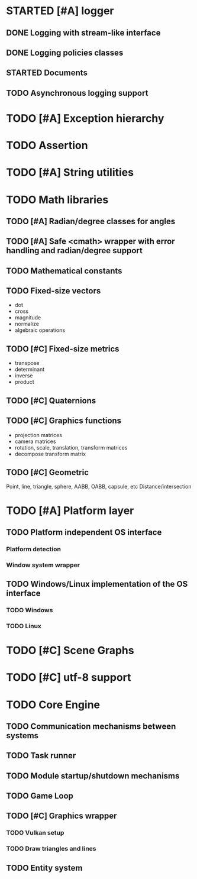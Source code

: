 #+TODO: TODO STARTED | DONE CANCELED
#+PRIORITIES: A C B

* STARTED [#A] logger
** DONE Logging with stream-like interface
** DONE Logging policies classes
** STARTED Documents
** TODO Asynchronous logging support
* TODO [#A] Exception hierarchy
* TODO Assertion
* TODO [#A] String utilities
* TODO Math libraries
** TODO [#A] Radian/degree classes for angles
** TODO [#A] Safe <cmath> wrapper with error handling and radian/degree support
** TODO Mathematical constants
** TODO Fixed-size vectors
- dot
- cross
- magnitude
- normalize
- algebraic operations
** TODO [#C] Fixed-size metrics
- transpose
- determinant
- inverse
- product
** TODO [#C] Quaternions
** TODO [#C] Graphics functions
- projection matrices
- camera matrices
- rotation, scale, translation, transform matrices
- decompose transform matrix
** TODO [#C] Geometric
Point, line, triangle, sphere, AABB, OABB, capsule, etc
Distance/intersection
* TODO [#A] Platform layer
** TODO Platform independent OS interface
*** Platform detection
*** Window system wrapper
** TODO Windows/Linux implementation of the OS interface
*** TODO Windows
*** TODO Linux
* TODO [#C] Scene Graphs
* TODO [#C] utf-8 support
* TODO Core Engine
** TODO Communication mechanisms between systems
** TODO Task runner
** TODO Module startup/shutdown mechanisms
** TODO Game Loop
** TODO  [#C] Graphics wrapper
*** TODO Vulkan setup
*** TODO Draw triangles and lines
** TODO Entity system
